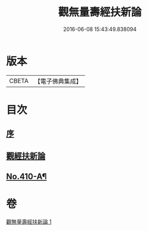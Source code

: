 #+TITLE: 觀無量壽經扶新論 
#+DATE: 2016-06-08 15:43:49.838094

* 版本
 |     CBETA|【電子佛典集成】|

* 目次
** [[file:KR6p0009_001.txt::001-0369b3][序]]
** [[file:KR6p0009_001.txt::001-0369c3][觀經扶新論]]
** [[file:KR6p0009_001.txt::001-0378a2][No.410-A¶]]

* 卷
[[file:KR6p0009_001.txt][觀無量壽經扶新論 1]]

